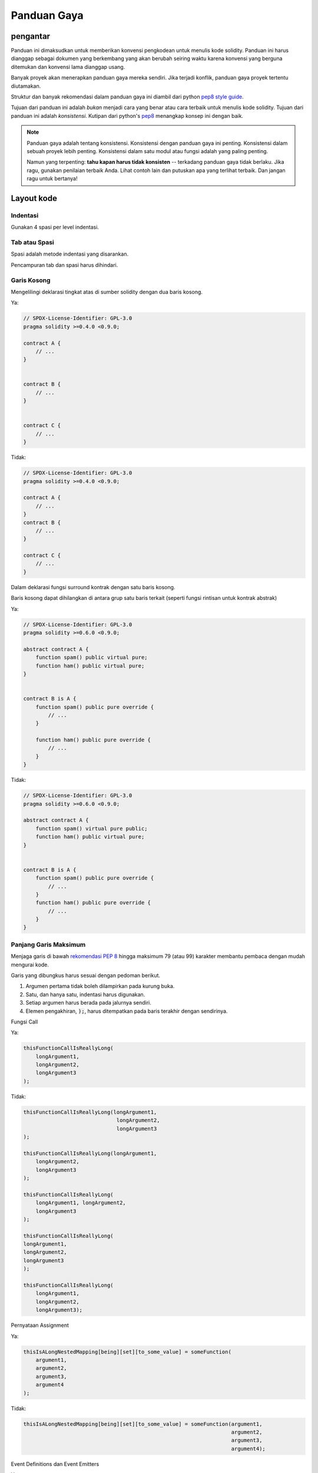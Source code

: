 .. index:: style, coding style

#############
Panduan Gaya
#############

************
pengantar
************

Panduan ini dimaksudkan untuk memberikan konvensi pengkodean untuk menulis kode solidity.
Panduan ini harus dianggap sebagai dokumen yang berkembang yang akan berubah seiring waktu
karena konvensi yang berguna ditemukan dan konvensi lama dianggap usang.

Banyak proyek akan menerapkan panduan gaya mereka sendiri. Jika terjadi konflik,
panduan gaya proyek tertentu diutamakan.

Struktur dan banyak rekomendasi dalam panduan gaya ini
diambil dari python
`pep8 style guide <https://www.python.org/dev/peps/pep-0008/>`_.

Tujuan dari panduan ini adalah *bukan* menjadi cara yang benar atau cara terbaik untuk menulis
kode solidity. Tujuan dari panduan ini adalah *konsistensi*. Kutipan dari python's
`pep8 <https://www.python.org/dev/peps/pep-0008/#a-foolish-consistency-is-the-hobgoblin-of-little-minds>`_
menangkap konsep ini dengan baik.

.. note::

    Panduan gaya adalah tentang konsistensi. Konsistensi dengan panduan gaya ini penting. Konsistensi dalam sebuah proyek lebih penting. Konsistensi dalam satu modul atau fungsi adalah yang paling penting.

    Namun yang terpenting: **tahu kapan harus tidak konsisten** -- terkadang panduan gaya tidak berlaku. Jika ragu, gunakan penilaian terbaik Anda. Lihat contoh lain dan putuskan apa yang terlihat terbaik. Dan jangan ragu untuk bertanya!


***********
Layout kode
***********


Indentasi
===========

Gunakan 4 spasi per level indentasi.

Tab atau Spasi
==============

Spasi adalah metode indentasi yang disarankan.

Pencampuran tab dan spasi harus dihindari.

Garis Kosong
============

Mengelilingi deklarasi tingkat atas di sumber solidity dengan dua baris kosong.

Ya:

.. code-block:: solidity

    // SPDX-License-Identifier: GPL-3.0
    pragma solidity >=0.4.0 <0.9.0;

    contract A {
        // ...
    }


    contract B {
        // ...
    }


    contract C {
        // ...
    }

Tidak:

.. code-block:: solidity

    // SPDX-License-Identifier: GPL-3.0
    pragma solidity >=0.4.0 <0.9.0;

    contract A {
        // ...
    }
    contract B {
        // ...
    }

    contract C {
        // ...
    }

Dalam deklarasi fungsi surround kontrak dengan satu baris kosong.

Baris kosong dapat dihilangkan di antara grup satu baris terkait (seperti fungsi rintisan untuk kontrak abstrak)

Ya:

.. code-block:: solidity

    // SPDX-License-Identifier: GPL-3.0
    pragma solidity >=0.6.0 <0.9.0;

    abstract contract A {
        function spam() public virtual pure;
        function ham() public virtual pure;
    }


    contract B is A {
        function spam() public pure override {
            // ...
        }

        function ham() public pure override {
            // ...
        }
    }

Tidak:

.. code-block:: solidity

    // SPDX-License-Identifier: GPL-3.0
    pragma solidity >=0.6.0 <0.9.0;

    abstract contract A {
        function spam() virtual pure public;
        function ham() public virtual pure;
    }


    contract B is A {
        function spam() public pure override {
            // ...
        }
        function ham() public pure override {
            // ...
        }
    }

.. _maximum_line_length:

Panjang Garis Maksimum
======================

Menjaga garis di bawah `rekomendasi PEP 8 <https://www.python.org/dev/peps/pep-0008/#maximum-line-length>`_ hingga maksimum 79 (atau 99)
karakter membantu pembaca dengan mudah mengurai kode.

Garis yang dibungkus harus sesuai dengan pedoman berikut.

1. Argumen pertama tidak boleh dilampirkan pada kurung buka.
2. Satu, dan hanya satu, indentasi harus digunakan.
3. Setiap argumen harus berada pada jalurnya sendiri.
4. Elemen pengakhiran, :code:`);`, harus ditempatkan pada baris terakhir dengan sendirinya.

Fungsi Call

Ya:

.. code-block:: solidity

    thisFunctionCallIsReallyLong(
        longArgument1,
        longArgument2,
        longArgument3
    );

Tidak:

.. code-block:: solidity

    thisFunctionCallIsReallyLong(longArgument1,
                                  longArgument2,
                                  longArgument3
    );

    thisFunctionCallIsReallyLong(longArgument1,
        longArgument2,
        longArgument3
    );

    thisFunctionCallIsReallyLong(
        longArgument1, longArgument2,
        longArgument3
    );

    thisFunctionCallIsReallyLong(
    longArgument1,
    longArgument2,
    longArgument3
    );

    thisFunctionCallIsReallyLong(
        longArgument1,
        longArgument2,
        longArgument3);

Pernyataan Assignment

Ya:

.. code-block:: solidity

    thisIsALongNestedMapping[being][set][to_some_value] = someFunction(
        argument1,
        argument2,
        argument3,
        argument4
    );

Tidak:

.. code-block:: solidity

    thisIsALongNestedMapping[being][set][to_some_value] = someFunction(argument1,
                                                                       argument2,
                                                                       argument3,
                                                                       argument4);

Event Definitions dan Event Emitters

Ya:

.. code-block:: solidity

    event LongAndLotsOfArgs(
        address sender,
        address recipient,
        uint256 publicKey,
        uint256 amount,
        bytes32[] options
    );

    LongAndLotsOfArgs(
        sender,
        recipient,
        publicKey,
        amount,
        options
    );

Tidak:

.. code-block:: solidity

    event LongAndLotsOfArgs(address sender,
                            address recipient,
                            uint256 publicKey,
                            uint256 amount,
                            bytes32[] options);

    LongAndLotsOfArgs(sender,
                      recipient,
                      publicKey,
                      amount,
                      options);

Source File Encoding
====================

UTF-8 atau ASCII encoding diutamakan.

Imports
=======

Pernyataan Import harus selalu ditempatkan di bagian atas file.

Ya:

.. code-block:: solidity

    // SPDX-License-Identifier: GPL-3.0
    pragma solidity >=0.4.0 <0.9.0;

    import "./Owned.sol";

    contract A {
        // ...
    }

    contract B is Owned {
        // ...
    }

Tidak:

.. code-block:: solidity

    // SPDX-License-Identifier: GPL-3.0
    pragma solidity >=0.4.0 <0.9.0;

    contract A {
        // ...
    }


    import "./Owned.sol";


    contract B is Owned {
        // ...
    }

Urutan Fungsi
=============

Pengurutan membantu pembaca mengidentifikasi fungsi mana yang dapat mereka panggil dan untuk menemukan definisi konstruktor dan fallback dengan lebih mudah.

Fungsi harus dikelompokkan menurut visibilitas dan urutannya:

- constructor
- receive function (jika ada)
- fallback function (jika ada)
- external
- public
- internal
- private

Dalam pengelompokan, tempatkan fungsi ``view`` dan ``pure`` terakhir.

Ya:

.. code-block:: solidity

    // SPDX-License-Identifier: GPL-3.0
    pragma solidity >=0.7.0 <0.9.0;
    contract A {
        constructor() {
            // ...
        }

        receive() external payable {
            // ...
        }

        fallback() external {
            // ...
        }

        // External functions
        // ...

        // External functions that are view
        // ...

        // External functions that are pure
        // ...

        // Public functions
        // ...

        // Internal functions
        // ...

        // Private functions
        // ...
    }

Tidak:

.. code-block:: solidity

    // SPDX-License-Identifier: GPL-3.0
    pragma solidity >=0.7.0 <0.9.0;
    contract A {

        // External functions
        // ...

        fallback() external {
            // ...
        }
        receive() external payable {
            // ...
        }

        // Private functions
        // ...

        // Public functions
        // ...

        constructor() {
            // ...
        }

        // Internal functions
        // ...
    }

Whitespace di Expressi
======================

Hindari spasi kosong dalam situasi berikut:

Langsung di dalam kurung, kurung atau kurung kurawal, dengan pengecualian deklarasi fungsi baris tunggal.

Ya:

.. code-block:: solidity

    spam(ham[1], Coin({name: "ham"}));

Tidak:

.. code-block:: solidity

    spam( ham[ 1 ], Coin( { name: "ham" } ) );

Eksepsi:

.. code-block:: solidity

    function singleLine() public { spam(); }

Tepat sebelum koma, titik koma:

Ya:

.. code-block:: solidity

    function spam(uint i, Coin coin) public;

Tidak:

.. code-block:: solidity

    function spam(uint i , Coin coin) public ;

Lebih dari satu ruang di sekitar assignment atau operator lain untuk disejajarkan dengan yang lain:

Ya:

.. code-block:: solidity

    x = 1;
    y = 2;
    long_variable = 3;

Tidak:

.. code-block:: solidity

    x             = 1;
    y             = 2;
    long_variable = 3;

Jangan sertakan whitespace dalam fungsi receive dan fallback:

Ya:

.. code-block:: solidity

    receive() external payable {
        ...
    }

    fallback() external {
        ...
    }

Tidak:

.. code-block:: solidity

    receive () external payable {
        ...
    }

    fallback () external {
        ...
    }


Struktur Kontrol
==================

Tanda kurung yang menunjukkan isi kontrak, library, fungsi, dan struct
Sebaiknya:

* buka di baris yang sama dengan deklarasi
* tutup pada baris mereka sendiri pada tingkat lekukan yang sama dengan awal
   pernyataan.
* Tanda kurung kurawal harus didahului dengan satu spasi.

Ya:

.. code-block:: solidity

    // SPDX-License-Identifier: GPL-3.0
    pragma solidity >=0.4.0 <0.9.0;

    contract Coin {
        struct Bank {
            address owner;
            uint balance;
        }
    }

Tidak:

.. code-block:: solidity

    // SPDX-License-Identifier: GPL-3.0
    pragma solidity >=0.4.0 <0.9.0;

    contract Coin
    {
        struct Bank {
            address owner;
            uint balance;
        }
    }

Rekomendasi yang sama berlaku untuk struktur kontrol ``if``, ``else``, `` while``,
dan ``for``.

Selain itu, harus ada spasi tunggal antara struktur kontrol
``if``, `` while``, dan ``untuk`` dan blok kurung yang mewakili kondisi,
serta satu spasi antara blok kurung kondisional dan blok kurung
bersyarat. penjepit pembuka.

Ya:

.. code-block:: solidity

    if (...) {
        ...
    }

    for (...) {
        ...
    }

Tidak:

.. code-block:: solidity

    if (...)
    {
        ...
    }

    while(...){
    }

    for (...) {
        ...;}

Untuk struktur kontrol yang tubuhnya berisi satu pernyataan, menghilangkan
kurung kurawal tidak masalah *jika* pernyataan dimuat dalam satu baris.

Ya:

.. code-block:: solidity

    if (x < 10)
        x += 1;

Tidak:

.. code-block:: solidity

    if (x < 10)
        someArray.push(Coin({
            name: 'spam',
            value: 42
        }));

Untuk blok ``if`` yang memiliki klausa ``else`` atau ``else if``, ``else`` harus
ditempatkan pada baris yang sama dengan kurung kurawal penutup ``if``. Ini adalah pengecualian dibandingkan
dengan aturan struktur seperti blok lainnya.

Ya:

.. code-block:: solidity

    if (x < 3) {
        x += 1;
    } else if (x > 7) {
        x -= 1;
    } else {
        x = 5;
    }


    if (x < 3)
        x += 1;
    else
        x -= 1;

Tidak:

.. code-block:: solidity

    if (x < 3) {
        x += 1;
    }
    else {
        x -= 1;
    }

Function Declaration
====================

Untuk deklarasi fungsi pendek, direkomendasikan untuk kurung kurawal pembuka dari
badan fungsi untuk disimpan pada baris yang sama dengan deklarasi fungsi.

Tanda kurung kurawal harus berada pada tingkat lekukan yang sama dengan
deklarasi fungsi.

Tanda kurung buka harus didahului dengan satu spasi.

Ya:

.. code-block:: solidity

    function increment(uint x) public pure returns (uint) {
        return x + 1;
    }

    function increment(uint x) public pure onlyOwner returns (uint) {
        return x + 1;
    }

Tidak:

.. code-block:: solidity

    function increment(uint x) public pure returns (uint)
    {
        return x + 1;
    }

    function increment(uint x) public pure returns (uint){
        return x + 1;
    }

    function increment(uint x) public pure returns (uint) {
        return x + 1;
        }

    function increment(uint x) public pure returns (uint) {
        return x + 1;}

Urutan modifier untuk suatu fungsi harus:

1. Visibility
2. Mutability
3. Virtual
4. Override
5. Custom modifiers

Ya:

.. code-block:: solidity

    function balance(uint from) public view override returns (uint)  {
        return balanceOf[from];
    }

    function shutdown() public onlyOwner {
        selfdestruct(owner);
    }

Tidak:

.. code-block:: solidity

    function balance(uint from) public override view returns (uint)  {
        return balanceOf[from];
    }

    function shutdown() onlyOwner public {
        selfdestruct(owner);
    }

Untuk deklarasi fungsi yang panjang, disarankan untuk menjatuhkan setiap argumen
ke barisnya sendiri pada tingkat lekukan yang sama dengan badan fungsi. Tanda kurung
tutup dan kurung buka harus ditempatkan pada barisnya masing-masing serta pada tingkat
lekukan yang sama dengan deklarasi fungsi.

Ya:

.. code-block:: solidity

    function thisFunctionHasLotsOfArguments(
        address a,
        address b,
        address c,
        address d,
        address e,
        address f
    )
        public
    {
        doSomething();
    }

Tidak:

.. code-block:: solidity

    function thisFunctionHasLotsOfArguments(address a, address b, address c,
        address d, address e, address f) public {
        doSomething();
    }

    function thisFunctionHasLotsOfArguments(address a,
                                            address b,
                                            address c,
                                            address d,
                                            address e,
                                            address f) public {
        doSomething();
    }

    function thisFunctionHasLotsOfArguments(
        address a,
        address b,
        address c,
        address d,
        address e,
        address f) public {
        doSomething();
    }

Jika deklarasi fungsi yang panjang memiliki modifier, maka setiap pengubah harus
jatuh ke jalurnya sendiri.

Ya:

.. code-block:: solidity

    function thisFunctionNameIsReallyLong(address x, address y, address z)
        public
        onlyOwner
        priced
        returns (address)
    {
        doSomething();
    }

    function thisFunctionNameIsReallyLong(
        address x,
        address y,
        address z,
    )
        public
        onlyOwner
        priced
        returns (address)
    {
        doSomething();
    }

Tidak:

.. code-block:: solidity

    function thisFunctionNameIsReallyLong(address x, address y, address z)
                                          public
                                          onlyOwner
                                          priced
                                          returns (address) {
        doSomething();
    }

    function thisFunctionNameIsReallyLong(address x, address y, address z)
        public onlyOwner priced returns (address)
    {
        doSomething();
    }

    function thisFunctionNameIsReallyLong(address x, address y, address z)
        public
        onlyOwner
        priced
        returns (address) {
        doSomething();
    }

Parameter output multiline dan pernyataan return harus mengikuti gaya yang sama yang direkomendasikan untuk membungkus garis panjang yang ditemukan di bagian :ref:`Maximum Line Length <maximum_line_length>`.

Ya:

.. code-block:: solidity

    function thisFunctionNameIsReallyLong(
        address a,
        address b,
        address c
    )
        public
        returns (
            address someAddressName,
            uint256 LongArgument,
            uint256 Argument
        )
    {
        doSomething()

        return (
            veryLongReturnArg1,
            veryLongReturnArg2,
            veryLongReturnArg3
        );
    }

Tidak:

.. code-block:: solidity

    function thisFunctionNameIsReallyLong(
        address a,
        address b,
        address c
    )
        public
        returns (address someAddressName,
                 uint256 LongArgument,
                 uint256 Argument)
    {
        doSomething()

        return (veryLongReturnArg1,
                veryLongReturnArg1,
                veryLongReturnArg1);
    }

Untuk fungsi konstruktor pada kontrak yang diwarisi yang basisnya memerlukan argumen,
direkomendasikan untuk meletakkan konstruktor dasar ke baris baru dengan cara yang
sama seperti modifier jika deklarasi fungsi panjang atau sulit dibaca.

Ya:

.. code-block:: solidity

    // SPDX-License-Identifier: GPL-3.0
    pragma solidity >=0.7.0 <0.9.0;
    // Base contracts just to make this compile
    contract B {
        constructor(uint) {
        }
    }
    contract C {
        constructor(uint, uint) {
        }
    }
    contract D {
        constructor(uint) {
        }
    }

    contract A is B, C, D {
        uint x;

        constructor(uint param1, uint param2, uint param3, uint param4, uint param5)
            B(param1)
            C(param2, param3)
            D(param4)
        {
            // do something with param5
            x = param5;
        }
    }

Tidak:

.. code-block:: solidity

    // SPDX-License-Identifier: GPL-3.0
    pragma solidity >=0.7.0 <0.9.0;

    // Base contracts just to make this compile
    contract B {
        constructor(uint) {
        }
    }


    contract C {
        constructor(uint, uint) {
        }
    }


    contract D {
        constructor(uint) {
        }
    }


    contract A is B, C, D {
        uint x;

        constructor(uint param1, uint param2, uint param3, uint param4, uint param5)
        B(param1)
        C(param2, param3)
        D(param4) {
            x = param5;
        }
    }


    contract X is B, C, D {
        uint x;

        constructor(uint param1, uint param2, uint param3, uint param4, uint param5)
            B(param1)
            C(param2, param3)
            D(param4) {
                x = param5;
            }
    }


Saat mendeklarasikan fungsi pendek dengan satu pernyataan, diizinkan untuk melakukannya pada satu baris.

Permissible:

.. code-block:: solidity

    function shortFunction() public { doSomething(); }

Panduan untuk deklarasi fungsi ini dimaksudkan untuk meningkatkan keterbacaan.
Penulis harus menggunakan penilaian terbaik mereka karena panduan ini tidak mencoba untuk mencakup semua
kemungkinan permutasi untuk deklarasi fungsi.

Mapping
=======

Dalam deklarasi variabel, jangan pisahkan kata kunci ``mapping`` dari jenisnya
dengan spasi. Jangan pisahkan kata kunci nested ``mapping`` dari jenisnya berdasarkan
spasi.

Ya:

.. code-block:: solidity

    mapping(uint => uint) map;
    mapping(address => bool) registeredAddresses;
    mapping(uint => mapping(bool => Data[])) public data;
    mapping(uint => mapping(uint => s)) data;

Tidak:

.. code-block:: solidity

    mapping (uint => uint) map;
    mapping( address => bool ) registeredAddresses;
    mapping (uint => mapping (bool => Data[])) public data;
    mapping(uint => mapping (uint => s)) data;

Deklarasi Variabel
=====================

Deklarasi variabel array tidak boleh memiliki spasi antara tipe
dan tanda kurung.

Ya:

.. code-block:: solidity

    uint[] x;

Tidak:

.. code-block:: solidity

    uint [] x;


Rekomendasi lainnya
=====================

* String harus dikutip dengan tanda kutip ganda, bukan tanda kutip tunggal.

Ya:

.. code-block:: solidity

    str = "foo";
    str = "Hamlet says, 'To be or not to be...'";

Tidak:

.. code-block:: solidity

    str = 'bar';
    str = '"Be yourself; everyone else is already taken." -Oscar Wilde';

* Mengelilingi operator dengan satu ruang di kedua sisi.

Ya:

.. code-block:: solidity
    :force:

    x = 3;
    x = 100 / 10;
    x += 3 + 4;
    x |= y && z;

Tidak:

.. code-block:: solidity
    :force:

    x=3;
    x = 100/10;
    x += 3+4;
    x |= y&&z;

* Operator dengan prioritas lebih tinggi daripada yang lain dapat mengecualikan whitespace
  di sekitarnya untuk menunjukkan prioritas. Ini dimaksudkan untuk memungkinkan peningkatan
  keterbacaan untuk pernyataan yang kompleks. Anda harus selalu menggunakan jumlah spasi
  yang sama di kedua sisi operator:

Ya:

.. code-block:: solidity

    x = 2**3 + 5;
    x = 2*y + 3*z;
    x = (a+b) * (a-b);

Tidak:

.. code-block:: solidity

    x = 2** 3 + 5;
    x = y+z;
    x +=1;

******************
Urutan Tata Letak
******************

Tata letak elemen kontrak dalam urutan berikut:

1. Pragma statements
2. Import statements
3. Interfaces
4. Libraries
5. Contracts

Di dalam setiap kontrak, library, atau interface, gunakan urutan berikut:

1. Type declarations
2. State variables
3. Events
4. Functions

.. note::

    Mungkin lebih jelas untuk mendeklarasikan tipe yang dekat dengan penggunaannya dalam
    event atau variabel state.

******************
Konvensi Penamaan
******************

Konvensi penamaan sangat kuat ketika diadopsi dan digunakan secara luas. penggunaan dari
konvensi yang berbeda dapat menyampaikan informasi *meta* signifikan yang jika tidak,
tidak akan segera tersedia.

Rekomendasi penamaan yang diberikan di sini dimaksudkan untuk meningkatkan keterbacaan,
dan dengan demikian itu bukan aturan, melainkan pedoman untuk mencoba dan membantu menyampaikan
sebagian besar informasi melalui nama-nama.

Terakhir, konsistensi dalam basis kode harus selalu menggantikan konvensi apa pun yang
diuraikan dalam dokumen ini.


Gaya Penamaan
=============

Untuk menghindari kebingungan, nama-nama berikut akan digunakan untuk merujuk ke gaya
penamaan yang berbeda.

* ``b`` (huruf kecil tunggal)
* ``B`` (huruf besar tunggal)
* ``lowercasel``
* ``lower_case_with_underscores``
* ``UPPERCASE``
* ``UPPER_CASE_WITH_UNDERSCORES``
* ``CapitalizedWords`` (atau CapWords)
* ``mixedCase`` (berbeda dari CapitalizedWords dengan karakter huruf kecil awal!)
* ``Capitalized_Words_With_Underscores``

.. note:: Saat menggunakan inisial di CapWords, gunakan huruf kapital untuk semua huruf inisial. Jadi HTTPServerError lebih baik daripada HttpServerError. Saat menggunakan inisialisme dalam mixedCase, gunakan huruf besar untuk semua huruf inisial, kecuali pertahankan huruf kecil pertama jika itu adalah awal dari nama. Jadi xmlHTTPRequest lebih baik daripada XMLHTTPRequest.


Nama yang Harus Dihindari
=========================

* ``l`` - Huruf kecil el
* ``O`` - Huruf besar oh
* ``I`` - Huruf besar i

Jangan pernah menggunakan salah satu dari ini untuk nama variabel satu huruf. Mereka sering
dibedakan dari angka satu dan nol.


Kontrak dan Nama Library
========================

* Kontrak dan library harus diberi nama menggunakan gaya CapWords. Contoh: ``SimpleToken``, ``SmartBank``, ``CertificateHashRepository``, ``Player``, ``Congress``, ``Owned``.
* Nama kontrak dan library juga harus sesuai dengan nama filenya.
* Jika file kontrak menyertakan beberapa kontrak dan/atau library, maka nama file harus cocok dengan *kontrak inti*. Namun hal ini tidak dianjurkan jika dapat dihindari.

Seperti yang ditunjukkan pada contoh di bawah ini, jika nama kontraknya adalah ``Congress`` dan nama library adalah ``Owned``, maka nama file terkaitnya harus ``Congress.sol`` dan ``Owned.sol``.

Ya:

.. code-block:: solidity

    // SPDX-License-Identifier: GPL-3.0
    pragma solidity >=0.7.0 <0.9.0;

    // Owned.sol
    contract Owned {
        address public owner;

        constructor() {
            owner = msg.sender;
        }

        modifier onlyOwner {
            require(msg.sender == owner);
            _;
        }

        function transferOwnership(address newOwner) public onlyOwner {
            owner = newOwner;
        }
    }

dan di ``Congress.sol``:

.. code-block:: solidity

    // SPDX-License-Identifier: GPL-3.0
    pragma solidity >=0.4.0 <0.9.0;

    import "./Owned.sol";


    contract Congress is Owned, TokenRecipient {
        //...
    }

Tidak:

.. code-block:: solidity

    // SPDX-License-Identifier: GPL-3.0
    pragma solidity >=0.7.0 <0.9.0;

    // owned.sol
    contract owned {
        address public owner;

        constructor() {
            owner = msg.sender;
        }

        modifier onlyOwner {
            require(msg.sender == owner);
            _;
        }

        function transferOwnership(address newOwner) public onlyOwner {
            owner = newOwner;
        }
    }

dan di ``Congress.sol``:

.. code-block:: solidity

    // SPDX-License-Identifier: GPL-3.0
    pragma solidity ^0.7.0;


    import "./owned.sol";


    contract Congress is owned, tokenRecipient {
        //...
    }

Nama Struct
==========================

Struct harus diberi nama menggunakan gaya CapWords. Contoh: ``MyCoin``, ``Position``, ``PositionXY``.


Nama Event
===========

Event harus diberi nama menggunakan gaya CapWords. Contoh: ``Deposit``, ``Transfer``, ``Approval``, ``BeforeTransfer``, ``AfterTransfer``.


Nama Fungsi
============

Fungsi harus menggunakan mixedCase. Contoh: ``getBalance``, ``transfer``, ``verifyOwner``, ``addMember``, ``changeOwner``.


Nama Argumen Fungsi
=======================

Argumen fungsi harus menggunakan mixedCase. Contoh: ``initialSupply``, ``account``, ``recipientAddress``, ``senderAddress``, ``newOwner``.

Saat menulis fungsi library yang beroperasi pada struct kustom, struct
harus menjadi argumen pertama dan harus selalu diberi nama ``self``.


Nama Lokal dan Variabel State
=============================

Gunakan mixedCase. Contoh: ``totalSupply``, ``remainingSupply``, ``balancesOf``, ``creatorAddress``, ``isPreSale``, ``tokenExchangeRate``.


Constants
=========

Konstanta harus diberi nama dengan semua huruf kapital dengan garis bawah memisahkan
kata-kata. Contoh: ``MAX_BLOCKS``, ``TOKEN_NAME``, ``TOKEN_TICKER``, ``CONTRACT_VERSION``.


Nama Modifier
==============

Gunakan mixedCase. Contoh: ``onlyBy``, ``onlyAfter``, ``onlyDuringThePreSale``.


Enums
=====

Enums, dalam gaya deklarasi tipe sederhana, harus diberi nama menggunakan gaya CapWords. Contoh: ``TokenGroup``, ``Frame``, ``HashStyle``, ``CharacterLocation``.


Menghindari Tabrakan Penamaan
=============================

* ``single_trailing_underscore_``

Konvensi ini disarankan ketika nama yang diinginkan bertabrakan dengan
nama bawaan atau nama yang dicadangkan.

.. _style_guide_natspec:

*******
NatSpec
*******

Kontrak solidity juga dapat berisi komentar NatSpec. Mereka ditulis dengan
garis miring tiga (``///``) atau blok asterisk ganda (``/** ... */``) dan
mereka harus digunakan langsung di atas deklarasi atau pernyataan fungsi.

Misalnya, kontrak dari :ref:`a simple smart contract <simple-smart-contract>` dengan komentar
ditambahkan terlihat seperti di bawah ini:

.. code-block:: solidity

    // SPDX-License-Identifier: GPL-3.0
    pragma solidity >=0.4.16 <0.9.0;

    /// @author The Solidity Team
    /// @title A simple storage example
    contract SimpleStorage {
        uint storedData;

        /// Store `x`.
        /// @param x the new value to store
        /// @dev stores the number in the state variable `storedData`
        function set(uint x) public {
            storedData = x;
        }

        /// Return the stored value.
        /// @dev retrieves the value of the state variable `storedData`
        /// @return the stored value
        function get() public view returns (uint) {
            return storedData;
        }
    }

Direkomendasikan agar kontrak Solidity diberi penjelasan lengkap menggunakan :ref:`NatSpec <natspec>` untuk semua antarmuka publik (semua yang ada di ABI).

Silakan lihat bagian tentang :ref:`NatSpec <natspec>` untuk penjelasan rinci.
